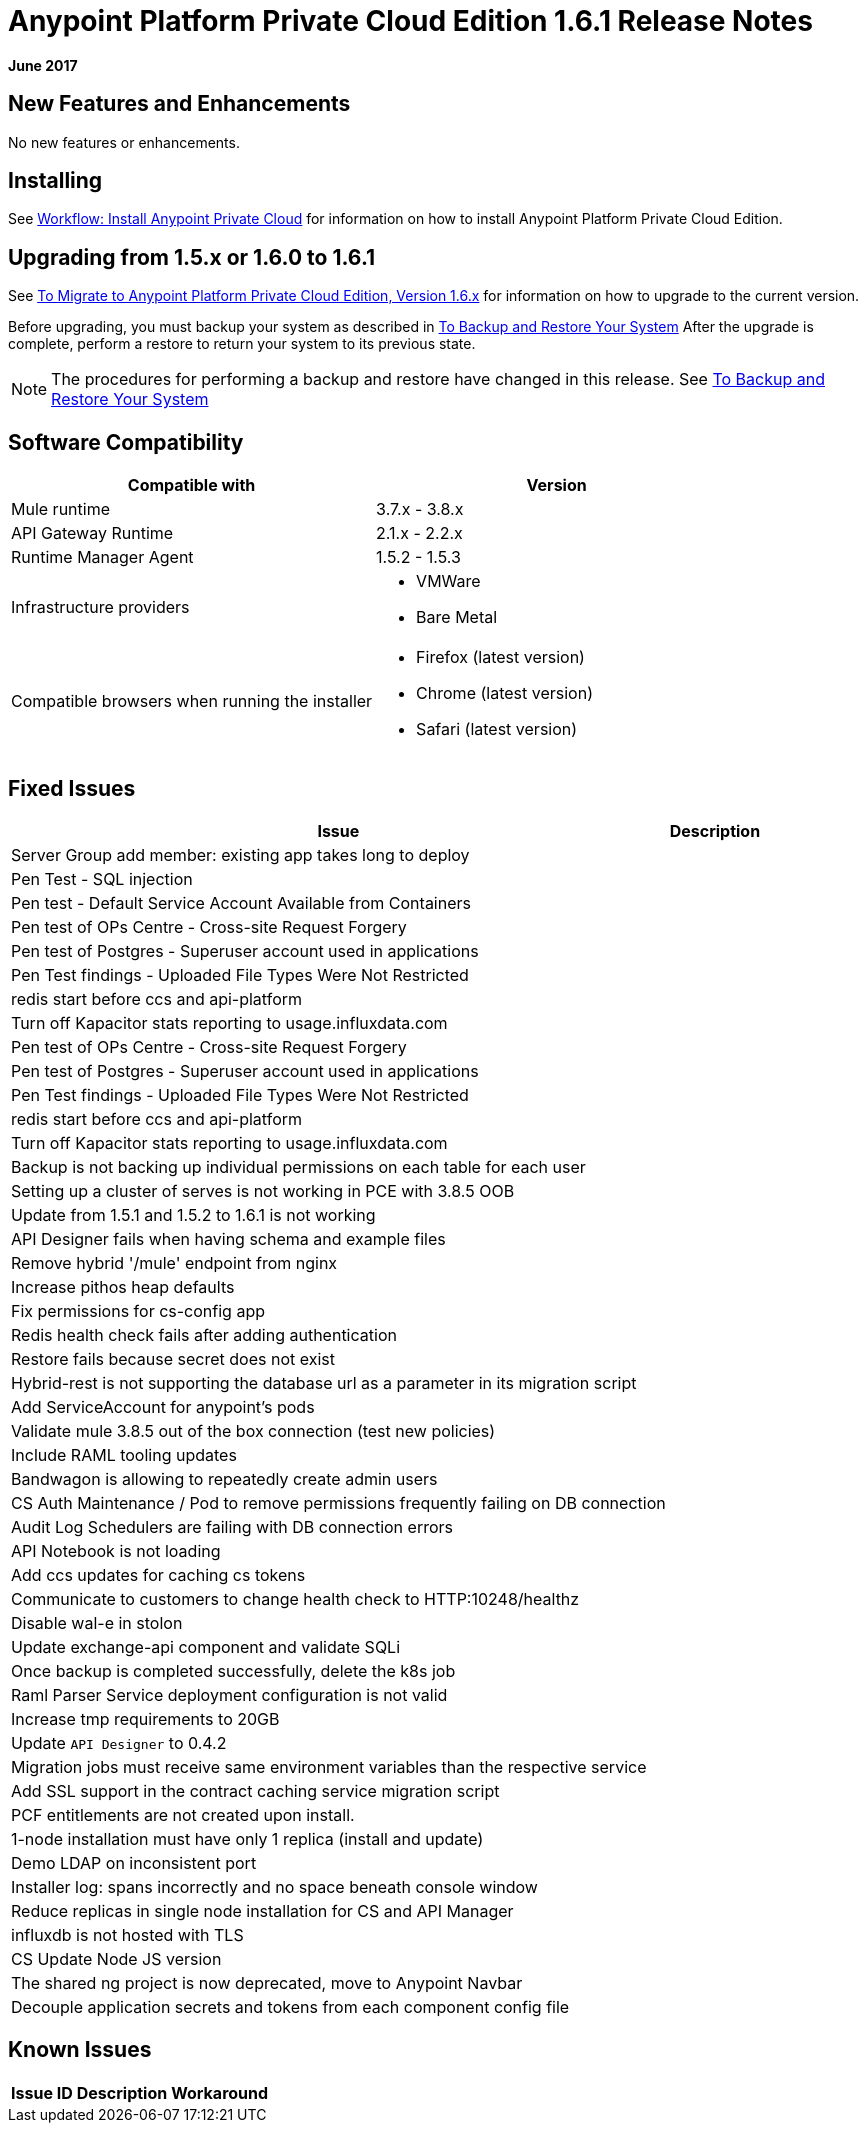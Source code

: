 = Anypoint Platform Private Cloud Edition 1.6.1 Release Notes

**June 2017**

== New Features and Enhancements

No new features or enhancements.

== Installing

See link:/anypoint-private-cloud/v/1.6/install-workflow[Workflow: Install Anypoint Private Cloud] for information on how to install Anypoint Platform Private Cloud Edition.

== Upgrading from 1.5.x or 1.6.0 to 1.6.1

See link:/anypoint-private-cloud/v/1.6/upgrade[To Migrate to Anypoint Platform Private Cloud Edition, Version 1.6.x] for information on how to upgrade to the current version.

Before upgrading, you must backup your system as described in link:/anypoint-private-cloud/v/1.6/backup-and-disaster-recovery[To Backup and Restore Your System] After the upgrade is complete, perform a restore to return your system to its previous state.

[NOTE]
The procedures for performing a backup and restore have changed in this release. See link:/anypoint-private-cloud/v/1.6/backup-and-disaster-recovery[To Backup and Restore Your System]


== Software Compatibility

[%header,cols="2*a"]
|===
| Compatible with |Version
| Mule runtime | 3.7.x - 3.8.x
| API Gateway Runtime | 2.1.x - 2.2.x
| Runtime Manager Agent | 1.5.2 - 1.5.3
| Infrastructure providers |
* VMWare
* Bare Metal
| Compatible browsers when running the installer |
* Firefox (latest version)
* Chrome (latest version)
* Safari (latest version)
|===

== Fixed Issues

[%header%autowidth.spread]
|===
| Issue | Description 
| Server Group add member: existing app takes long to deploy | 
| Pen Test - SQL injection |
| Pen test - Default Service Account Available from Containers |
| Pen test of OPs Centre - Cross-site Request Forgery |
| Pen test of Postgres - Superuser account used in applications |
| Pen Test findings - Uploaded File Types Were Not Restricted | 
| redis start before ccs and api-platform |
| Turn off Kapacitor stats reporting to usage.influxdata.com |
| Pen test of OPs Centre - Cross-site Request Forgery |
| Pen test of Postgres - Superuser account used in applications |
| Pen Test findings - Uploaded File Types Were Not Restricted |
| redis start before ccs and api-platform |
| Turn off Kapacitor stats reporting to usage.influxdata.com |
| Backup is not backing up individual permissions on each table for each user |
| Setting up a cluster of serves is not working in PCE with 3.8.5 OOB |
| Update from 1.5.1 and 1.5.2 to 1.6.1 is not working |
| API Designer fails when having schema and example files |
| Remove hybrid '/mule' endpoint from nginx |
| Increase pithos heap defaults |
| Fix permissions for cs-config app |
| Redis health check fails after adding authentication |
| Restore fails because secret does not exist |
| Hybrid-rest is not supporting the database url as a parameter in its migration script |
| Add ServiceAccount for anypoint's pods |
| Validate mule 3.8.5 out of the box connection (test new policies) |
| Include RAML tooling updates |
| Bandwagon is allowing to repeatedly create admin users |
| CS Auth Maintenance / Pod to remove permissions frequently failing on DB connection |
| Audit Log Schedulers are failing with DB connection errors |
| API Notebook is not loading |
| Add ccs updates for caching cs tokens |
| Communicate to customers to change health check to HTTP:10248/healthz |
| Disable wal-e in stolon |
| Update exchange-api component and validate SQLi |
| Once backup is completed successfully, delete the k8s job |
| Raml Parser Service deployment configuration is not valid |
| Increase tmp requirements to 20GB |
| Update `API Designer` to 0.4.2 |
| Migration jobs must receive same environment variables than the respective service |
| Add SSL support in the contract caching service migration script |
| PCF entitlements are not created upon install. |
| 1-node installation must have only 1 replica (install and update) |
| Demo LDAP on inconsistent port |
| Installer log: spans incorrectly and no space beneath console window |
| Reduce replicas in single node installation for CS and API Manager |
| influxdb is not hosted with TLS |
| CS Update Node JS version |
| The shared ng project is now deprecated, move to Anypoint Navbar |
| Decouple application secrets and tokens from each component config file |
|===

== Known Issues

[%header%autowidth.spread]
|===
|Issue ID |Description |Workaround
| . | .
|===